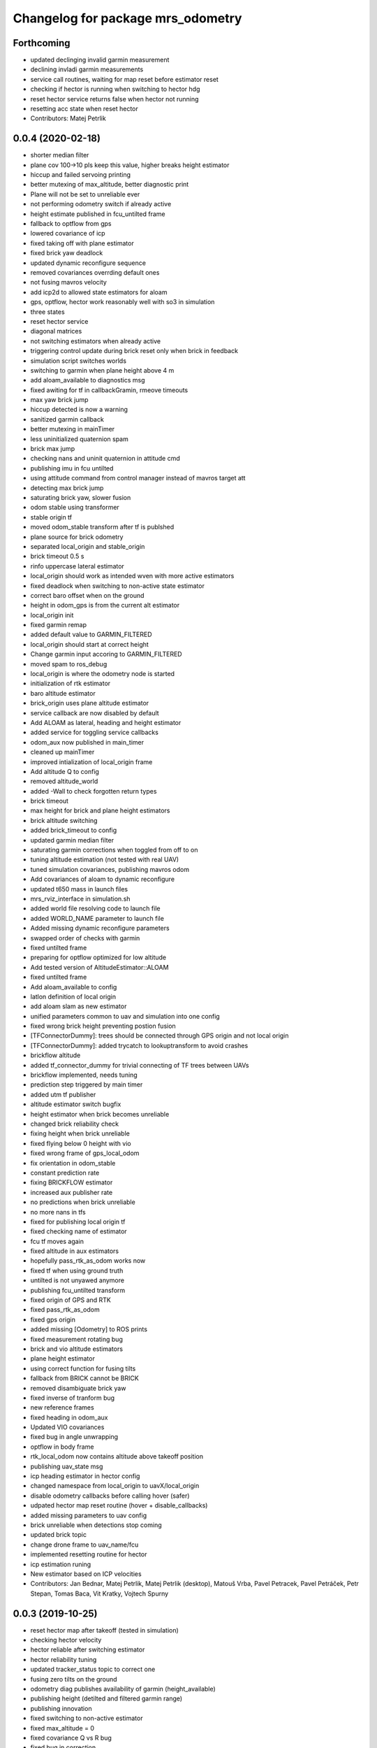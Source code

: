 ^^^^^^^^^^^^^^^^^^^^^^^^^^^^^^^^^^
Changelog for package mrs_odometry
^^^^^^^^^^^^^^^^^^^^^^^^^^^^^^^^^^

Forthcoming
-----------
* updated declinging invalid garmin measurement
* declining invladi garmin measurements
* service call routines, waiting for map reset before estimator reset
* checking if hector is running when switching to hector hdg
* reset hector service returns false when hector not running
* resetting acc state when reset hector
* Contributors: Matej Petrlik

0.0.4 (2020-02-18)
------------------
* shorter median filter
* plane cov 100->10 pls keep this value, higher breaks height estimator
* hiccup and failed servoing printing
* better mutexing of max_altitude, better diagnostic print
* Plane will not be set to unreliable ever
* not performing odometry switch if already active
* height estimate published in fcu_untilted frame
* fallback to optflow from gps
* lowered covariance of icp
* fixed taking off with plane estimator
* fixed brick yaw deadlock
* updated dynamic reconfigure sequence
* removed covariances overrding default ones
* not fusing mavros velocity
* add icp2d to allowed state estimators for aloam
* gps, optflow, hector work reasonably well with so3 in simulation
* three states
* reset hector service
* diagonal matrices
* not switching estimators when already active
* triggering control update during brick reset only when brick in feedback
* simulation script switches worlds
* switching to garmin when plane height above 4 m
* add aloam_available to diagnostics msg
* fixed awiting for tf in callbackGramin, rmeove timeouts
* max yaw brick jump
* hiccup detected is now a warning
* sanitized garmin callback
* better mutexing in mainTimer
* less uninitialized quaternion spam
* brick max jump
* checking nans and uninit quaternion in attitude cmd
* publishing imu in fcu untilted
* using attitude command from control manager instead of mavros target att
* detecting max brick jump
* saturating brick yaw, slower fusion
* odom stable using transformer
* stable origin tf
* moved odom_stable transform after tf is publshed
* plane source for brick odometry
* separated local_origin and stable_origin
* brick timeout 0.5 s
* rinfo uppercase lateral estimator
* local_origin should work as intended wven with more active estimators
* fixed deadlock when switching to non-active state estimator
* correct baro offset when on the ground
* height in odom_gps is from the current alt estimator
* local_origin init
* fixed garmin remap
* added default value to GARMIN_FILTERED
* local_origin should start at correct height
* Change garmin input accoring to GARMIN_FILTERED
* moved spam to ros_debug
* local_origin is where the odometry node is started
* initialization of rtk estimator
* baro altitude estimator
* brick_origin uses plane altitude estimator
* service callback are now disabled by default
* Add ALOAM as lateral, heading and height estimator
* added service for toggling service callbacks
* odom_aux now published in main_timer
* cleaned up mainTimer
* improved intialization of local_origin frame
* Add altitude Q to config
* removed altitude_world
* added -Wall to check forgotten return types
* brick timeout
* max height for brick and plane height estimators
* brick altitude switching
* added brick_timeout to config
* updated garmin median filter
* saturating garmin corrections when toggled from off to on
* tuning altitude estimation (not tested with real UAV)
* tuned simulation covariances, publishing mavros odom
* Add covariances of aloam to dynamic reconfigure
* updated t650 mass in launch files
* mrs_rviz_interface in simulation.sh
* added world file resolving code to launch file
* added WORLD_NAME parameter to launch file
* Added missing dynamic reconfigure parameters
* swapped order of checks with garmin
* fixed untilted frame
* preparing for optflow optimized for low altitude
* Add tested version of AltitudeEstimator::ALOAM
* fixed untilted frame
* Add aloam_available to config
* latlon definition of local origin
* add aloam slam as new estimator
* unified parameters common to uav and simulation into one config
* fixed wrong brick height preventing postion fusion
* [TFConnectorDummy]: trees should be connected through GPS origin and not local origin
* [TFConnectorDummy]: added trycatch to lookuptransform to avoid crashes
* brickflow altitude
* added tf_connector_dummy for trivial connecting of TF trees between UAVs
* brickflow implemented, needs tuning
* prediction step triggered by main timer
* added utm tf publisher
* altitude estimator switch bugfix
* height estimator when brick becomes unreliable
* changed brick reliability check
* fixing height when brick unreliable
* fixed flying below 0 height with vio
* fixed wrong frame of gps_local_odom
* fix orientation in odom_stable
* constant prediction rate
* fixing BRICKFLOW estimator
* increased aux publisher rate
* no predictions when brick unreliable
* no more nans in tfs
* fixed for publishing local origin tf
* fixed checking name of estimator
* fcu tf moves again
* fixed altitude in aux estimators
* hopefully pass_rtk_as_odom works now
* fixed tf when using ground truth
* untilted is not unyawed anymore
* publishing fcu_untilted transform
* fixed origin of GPS and RTK
* fixed pass_rtk_as_odom
* fixed gps origin
* added missing [Odometry] to ROS prints
* fixed measurement rotating bug
* brick and vio altitude estimators
* plane height estimator
* using correct function for fusing tilts
* fallback from BRICK cannot be BRICK
* removed disambiguate brick yaw
* fixed inverse of tranform bug
* new reference frames
* fixed heading in odom_aux
* Updated VIO covariances
* fixed bug in angle unwrapping
* optflow in body frame
* rtk_local_odom now contains altitude above takeoff position
* publishing uav_state msg
* icp heading estimator in hector config
* changed namespace from local_origin to uavX/local_origin
* disable odometry callbacks before calling hover (safer)
* udpated hector map reset routine (hover + disable_callbacks)
* added missing parameters to uav config
* brick unreliable when detections stop coming
* updated brick topic
* change drone frame to uav_name/fcu
* implemented resetting routine for hector
* icp estimation runing
* New estimator based on ICP velocities
* Contributors: Jan Bednar, Matej Petrlik, Matej Petrlik (desktop), Matouš Vrba, Pavel Petracek, Pavel Petráček, Petr Stepan, Tomas Baca, Vit Kratky, Vojtech Spurny

0.0.3 (2019-10-25)
------------------
* reset hector map after takeoff (tested in simulation)
* checking hector velocity
* hector reliable after switching estimator
* hector reliability tuning
* updated tracker_status topic to correct one
* fusing zero tilts on the ground
* odometry diag publishes availability of garmin (height_available)
* publishing height (detilted and filtered garmin range)
* publishing innovation
* fixed switching to non-active estimator
* fixed max_altitude = 0
* fixed covariance Q vs R bug
* fixed bug in correction
* updated estimator list for gps in simulation
* StateEstimator static Eigen matrices
* added publishing of pose to rtk_republisher
* fixed uninitialized variables
* hopefully fixed vslam jump bug
* vslam available in simulation
* VSLAM PoseStamped -> PoseWithCovarianceStamped
* vslam pose estimator
* 2nd rehaul of launchfiles
* rehauled launch files
* deleted almost all launchfiles
* fixed noise in velocity, preparing for vio in feedback
* fixed uninitialized variables
* fixed wrong hector corrections due to jumps in hector heading
* fixed measurement for sonar
* slow odom 1 hz
* in hector we trust less
* in hector we trust!
* faster disturbance integration
* Increased covariance of acceleration and velocity state
* sonar enabled
* increased covariance of sonar range
* remap ultrasound
* longer median fileter for sonar
* added missing parameters for simulation
* sonar added
* finished state spam removed
* removed terminal spam
* fixed utm origin initial coordinates
* zoh for hector pose
* running estimators can be now specified in config files
* utm_origin vs. local_origin is now decided based on takeoff estimator
* added missing hector pose remap
* brick estimator changes
* Work in progress on brick estimator
* Switching heading estimators now correctly rotates the lateral state
* Fixed a bug in mavros velocity calculation - RTK should work again
* added pixgarm if to odometry f550 launch file
* child_frame_id problem when switching heading estimator
* Contributors: Matej Petrlik, Matej Petrlik (desktop), Tomas Baca, UAV_44, Vojtech Spurny, uav43, uav5, uav61

0.0.2 (2019-07-01)
------------------
* Switching heading estimator rotates lateral states
* Fixed max altitude
* Moved support functions to separate file
* + Brickflow estimator
* + Hector estimator
* Separate process covariance for optflow launch file
* Slower disturbance acceleration integration
* updated max optflow height
* Detecting VIO failures
* Tuned lateral GPS pos, vel covariances
* Calling failsafe when no fallback odometry available
* + monitor script
* changed rinfo frequency of disturbance force
* Fixed sign of target yaw body rate from mavros
* Printing disturbance force values to terminal
* Simplified configs
* Improved tilt fusion, disturbance acceleration
* ICP median filter
* Contributors: Matej Petrlik, Matej Petrlik (desktop), Matěj Petrlík, NAKI, Tomas Baca, Tomáš Báča, Vojtech Spurny, uav3, uav42, uav5, uav60

0.0.1 (2019-05-20)
------------------
